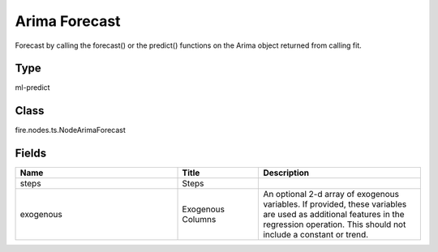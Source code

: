 Arima Forecast
=========== 

Forecast by calling the forecast() or the predict() functions on the Arima object returned from calling fit.

Type
--------- 

ml-predict

Class
--------- 

fire.nodes.ts.NodeArimaForecast

Fields
--------- 

.. list-table::
      :widths: 10 5 10
      :header-rows: 1

      * - Name
        - Title
        - Description
      * - steps
        - Steps
        - 
      * - exogenous
        - Exogenous Columns
        - An optional 2-d array of exogenous variables. If provided, these variables are used as additional features in the regression operation. This should not include a constant or trend.




